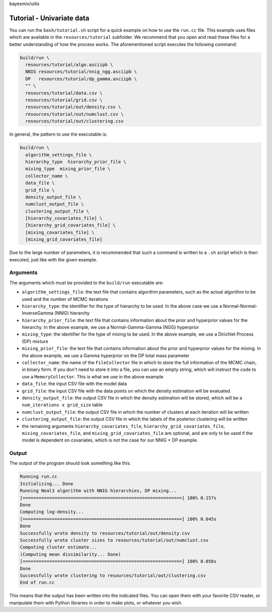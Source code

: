 bayesmix/utils

Tutorial - Univariate data
==========================

You can run the ``bash/tutorial.sh`` script for a quick example on how to use the ``run.cc`` file.
This example uses files which are available in the ``resources/tutorial`` subfolder.
We recommend that you open and read these files for a better understanding of how the process works.
The aforementioned script executes the following command:

.. code-block:: shell

  build/run \
    resources/tutorial/algo.asciipb \
    NNIG resources/tutorial/nnig_ngg.asciipb \
    DP   resources/tutorial/dp_gamma.asciipb \
    "" \
    resources/tutorial/data.csv \
    resources/tutorial/grid.csv \
    resources/tutorial/out/density.csv \
    resources/tutorial/out/numclust.csv \
    resources/tutorial/out/clustering.csv


In general, the pattern to use the executable is:

.. code-block:: shell

  build/run \
    algorithm_settings_file \
    hierarchy_type  hierarchy_prior_file \
    mixing_type  mixing_prior_file \
    collector_name \
    data_file \
    grid_file \
    density_output_file \
    numclust_output_file \
    clustering_output_file \
    [hierarchy_covariates_file] \
    [hierarchy_grid_covariates_file] \
    [mixing_covariates_file] \
    [mixing_grid_covariates_file]


Due to the large number of parameters, it is recommended that such a command is written to a ``.sh`` script which is then executed, just like with the given example.



---------
Arguments
---------

The arguments which must be provided to the ``build/run`` executable are:

* ``algorithm_settings_file``: the text file that contains algorithm parameters, such as the actual algorithm to be used and the number of MCMC iterations
* ``hierarchy_type``: the identifier for the type of hierarchy to be used. In the above case we use a Normal-Normal-InverseGamma (NNIG) hierarchy
* ``hierarchy_prior_file``: the text file that contains information about the prior and hyperprior values for the hierarchy. In the above example, we use a Normal-Gamma-Gamma (NGG) hyperprior
* ``mixing_type``: the identifier for the type of mixing to be used. In the above example, we use a Dirichlet Process (DP) mixture
* ``mixing_prior_file``: the text file that contains information about the prior and hyperprior values for the mixing. In the above example, we use a Gamma hyperprior on the DP total mass parameter
* ``collector_name``: the name of the ``FileCollector`` file in which to store the full information of the MCMC chain, in binary form. If you don't need to store it into a file, you can use an empty string, which will instruct the code to use a ``MemoryCollector``. This is what we use in the above example
* ``data_file``: the input CSV file with the model data
* ``grid_file``: the input CSV file with the data points on which the density estimation will be evaluated
* ``density_output_file``: the output CSV file in which the density estimation will be stored, which will be a ``num_iterations x grid_size`` table
* ``numclust_output_file``: the output CSV file in which the number of clusters at each iteration will be written
* ``clustering_output_file``: the output CSV file in which the labels of the posterior clustering will be written
* the remaining arguments ``hierarchy_covariates_file``, ``hierarchy_grid_covariates_file``, ``mixing_covariates_file``, and ``mixing_grid_covariates_file`` are optional, and are only to be used if the model is dependent on covariates, which is not the case for our NNIG + DP example.



------
Output
------

The output of the program should look something like this:

.. code-block:: shell

  Running run.cc
  Initializing... Done
  Running Neal3 algorithm with NNIG hierarchies, DP mixing...
  [============================================================] 100% 0.157s
  Done
  Computing log-density...
  [============================================================] 100% 0.045s
  Done
  Successfully wrote density to resources/tutorial/out/density.csv
  Successfully wrote cluster sizes to resources/tutorial/out/numclust.csv
  Computing cluster estimate...
  (Computing mean dissimilarity... Done)
  [============================================================] 100% 0.056s
  Done
  Successfully wrote clustering to resources/tutorial/out/clustering.csv
  End of run.cc

This means that the output has been written into the indicated files.
You can open them with your favorite CSV reader, or manipulate them with Python libraries in order to make plots, or whatever you wish.

